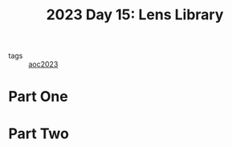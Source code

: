 :PROPERTIES:
:ID:       e6f18727-5c54-414e-bb0f-30b3c3e7c562
:END:
#+title: 2023 Day 15: Lens Library
#+filetags: :python:

- tags :: [[id:806c0d8b-70a0-49da-b417-9c75a2d52bbf][aoc2023]]


* Part One


* Part Two
